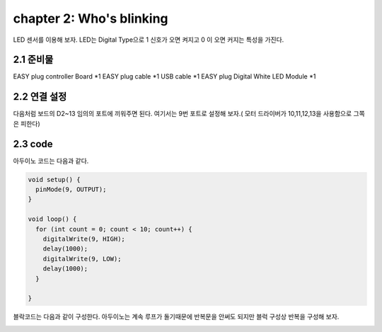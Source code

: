 chapter 2: Who's blinking
===========================

LED 센서를 이용해 보자.
LED는 Digital Type으로 1 신호가 오면 켜지고 0 이 오면 커지는 특성을 가진다.

.. image:: ./img/chapter2-1.png


2.1 준비물
-------------------------

EASY plug controller Board *1
EASY plug cable *1
USB cable *1
EASY plug Digital White LED Module *1



2.2 연결 설정
------------------------

다음처럼 보드의 D2~13 임의의 포트에 끼워주면 된다.
여기서는 9번 포트로 설정해 보자.( 모터 드라이버가 10,11,12,13을 사용함으로 그쪽은 피한다)


.. image:: ./img/chapter2-2.png



2.3 code
------------------------

아두이노 코드는 다음과 같다.

.. code-block:: python

    void setup() {
      pinMode(9, OUTPUT);
    }

    void loop() {
      for (int count = 0; count < 10; count++) {
        digitalWrite(9, HIGH);
        delay(1000);
        digitalWrite(9, LOW);
        delay(1000);
      }

    }
블락코드는 다음과 같이 구성한다.
아두이노는 계속 루프가 돌기때문에 반복문을 안써도 되지만 블럭 구성상 반복을 구성해 보자.


.. image:: ./img/chapter2-3.png
